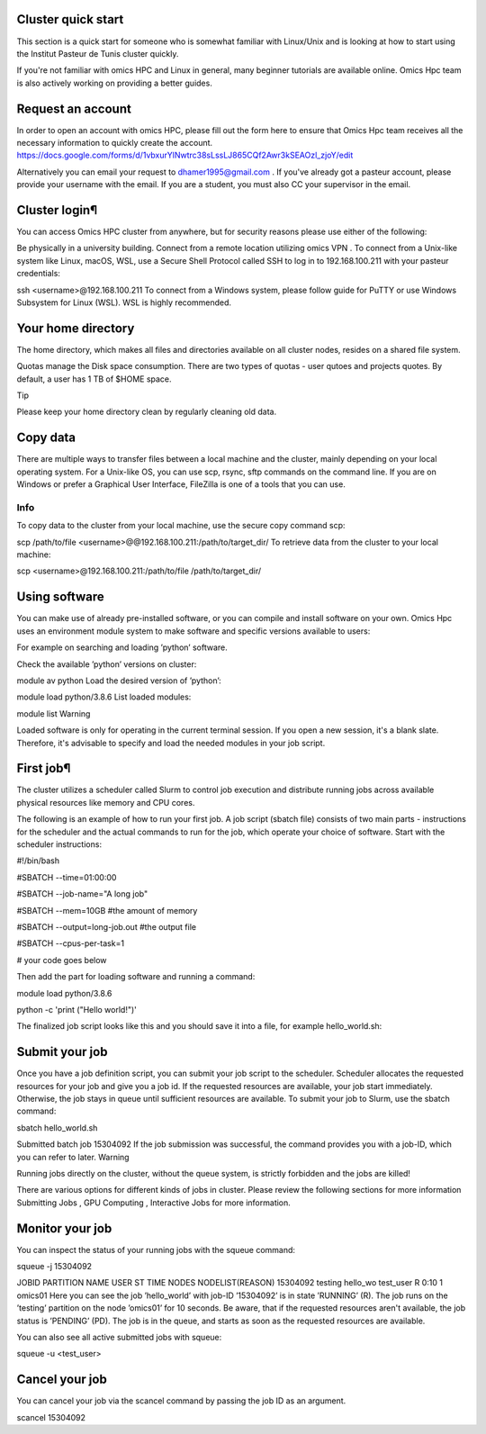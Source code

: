 Cluster quick start
===================
This section is a quick start for someone who is somewhat familiar with Linux/Unix and is looking at how to start using the Institut Pasteur de Tunis cluster quickly.

If you're not familiar with omics HPC and Linux in general, many beginner tutorials are available online. Omics Hpc team is also actively working on providing a better guides.

Request an account
==================
In order to open an account with omics HPC, please fill out the form here  to ensure that Omics Hpc team receives all the necessary information to quickly create the account.
https://docs.google.com/forms/d/1vbxurYlNwtrc38sLssLJ865CQf2Awr3kSEAOzl_zjoY/edit

Alternatively you can email your request to dhamer1995@gmail.com . If you've already got a pasteur account, please provide your username with the email. If you are a student, you must also CC your supervisor in the email.


Cluster login¶
==============
You can access Omics HPC cluster from anywhere, but for security reasons please use either of the following:

Be physically in a university building.
Connect from a remote location utilizing omics VPN .
To connect from a Unix-like system like Linux, macOS, WSL, use a Secure Shell Protocol called SSH to log in to 192.168.100.211 with your pasteur credentials:


ssh <username>@192.168.100.211
To connect from a Windows system, please follow guide for PuTTY  or use Windows Subsystem for Linux (WSL). WSL is highly recommended.

Your home directory
===================
The home directory, which makes all files and directories available on all cluster nodes, resides on a shared file system.

Quotas manage the Disk space consumption. There are two types of quotas - user qutoes  and projects quotes. By default, a user has 1 TB of $HOME space.

Tip

Please keep your home directory clean by regularly cleaning old data.



Copy data
=========
There are multiple ways to transfer files between a local machine and the cluster, mainly depending on your local operating system. For a Unix-like OS, you can use scp, rsync, sftp commands on the command line. If you are on Windows or prefer a Graphical User Interface, FileZilla  is one of a tools that you can use.

Info
-----
 

To copy data to the cluster from your local machine, use the secure copy command scp:


scp /path/to/file <username>@@192.168.100.211:/path/to/target_dir/
To retrieve data from the cluster to your local machine:


scp <username>@192.168.100.211:/path/to/file /path/to/target_dir/

Using software
===============

You can make use of already pre-installed software, or you can compile and install software on your own. Omics Hpc uses an environment module system to make software and specific versions available to users:

For example on searching and loading ’python’ software.

Check the available ’python’ versions on cluster:


module av python
Load the desired version of ’python’:


module load python/3.8.6
List loaded modules:


module list
Warning

Loaded software is only for operating in the current terminal session. If you open a new session, it's a blank slate. Therefore, it's advisable to specify and load the needed modules in your job script.

 

First job¶
==========
The cluster utilizes a scheduler called Slurm to control job execution and distribute running jobs across available physical resources like memory and CPU cores.

The following is an example of how to run your first job. A job script (sbatch file) consists of two main parts - instructions for the scheduler and the actual commands to run for the job, which operate your choice of software. Start with the scheduler instructions:




#!/bin/bash

#SBATCH --time=01:00:00

#SBATCH --job-name="A long job"

#SBATCH --mem=10GB      #the amount of memory 

#SBATCH --output=long-job.out #the output file

#SBATCH --cpus-per-task=1

# your code goes below

Then add the part for loading software and running a command:


module load python/3.8.6

python -c 'print ("Hello world!")'

The finalized job script looks like this and you should save it into a file, for example hello_world.sh:

Submit your job
===============
Once you have a job definition script, you can submit your job script to the scheduler. Scheduler allocates the requested resources for your job and give you a job id. If the requested resources are available, your job start immediately. Otherwise, the job stays in queue until sufficient resources are available. To submit your job to Slurm, use the sbatch command:


sbatch hello_world.sh

Submitted batch job 15304092
If the job submission was successful, the command provides you with a job-ID, which you can refer to later.
Warning

Running jobs directly on the cluster, without the queue system, is strictly forbidden and the jobs are killed!

There are various options for different kinds of jobs in cluster. Please review the following sections for more information Submitting Jobs , GPU Computing , Interactive Jobs  for more information.

Monitor your job
================
You can inspect the status of your running jobs with the squeue command:


squeue -j 15304092

JOBID PARTITION     NAME     USER ST       TIME  NODES NODELIST(REASON)
15304092   testing hello_wo    test_user  R       0:10      1 omics01
Here you can see the job ’hello_world’ with job-ID ’15304092’ is in state ’RUNNING’ (R). The job runs on the ’testing’ partition on the node ’omics01’ for 10 seconds.
Be aware, that if the requested resources aren't available, the job status is ’PENDING’ (PD). The job is in the queue, and starts as soon as the requested resources are available.

You can also see all active submitted jobs with squeue:


squeue -u <test_user>

Cancel your job
===============

You can cancel your job via the scancel command by passing the job ID as an argument.


scancel 15304092
